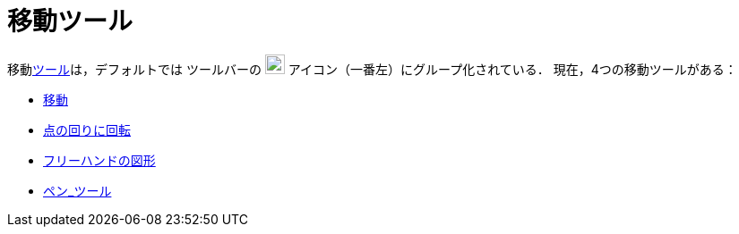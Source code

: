 = 移動ツール
ifdef::env-github[:imagesdir: /ja/modules/ROOT/assets/images]

移動xref:/ツール.adoc[ツール]は，デフォルトでは ツールバーの image:22px-Mode_move.svg.png[Mode
move.svg,width=22,height=22] アイコン（一番左）にグループ化されている． 現在，4つの移動ツールがある：

* xref:/tools/移動.adoc[移動]
* xref:/tools/点の回りに回転.adoc[点の回りに回転]
* xref:/tools/フリーハンドの図形.adoc[フリーハンドの図形]
* xref:/tools/ペン.adoc[ペン_ツール]
